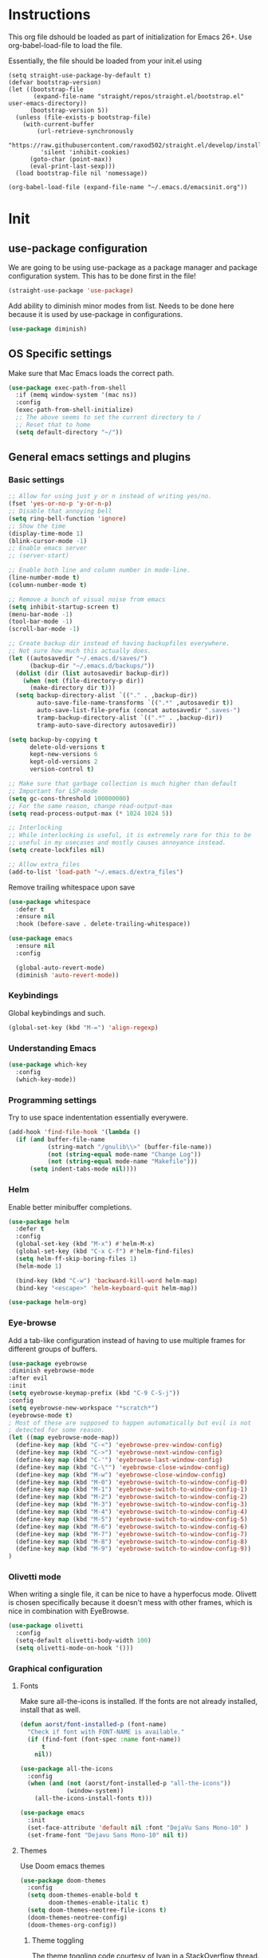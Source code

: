 * Instructions
This org file dshould be loaded as part of initialization for Emacs 26+.
Use org-babel-load-file to load the file.

Essentially, the file should be loaded from your init.el using
#+BEGIN_EXAMPLE
  (setq straight-use-package-by-default t)
  (defvar bootstrap-version)
  (let ((bootstrap-file
         (expand-file-name "straight/repos/straight.el/bootstrap.el" user-emacs-directory))
        (bootstrap-version 5))
    (unless (file-exists-p bootstrap-file)
      (with-current-buffer
          (url-retrieve-synchronously
           "https://raw.githubusercontent.com/raxod502/straight.el/develop/install.el"
           'silent 'inhibit-cookies)
        (goto-char (point-max))
        (eval-print-last-sexp)))
    (load bootstrap-file nil 'nomessage))

  (org-babel-load-file (expand-file-name "~/.emacs.d/emacsinit.org"))
#+END_EXAMPLE

* Init
** use-package configuration
We are going to be using use-package as a package manager and
package configuration system. This has to be done first in the
file!
#+BEGIN_SRC emacs-lisp
  (straight-use-package 'use-package)
#+END_SRC

Add ability to diminish minor modes from list.
Needs to be done here because it is used by use-package in configurations.
#+BEGIN_SRC emacs-lisp
  (use-package diminish)
#+END_SRC
** OS Specific settings
Make sure that Mac Emacs loads the correct path.
#+begin_src emacs-lisp
  (use-package exec-path-from-shell
    :if (memq window-system '(mac ns))
    :config
    (exec-path-from-shell-initialize)
    ;; The above seems to set the current directory to /
    ;; Reset that to home
    (setq default-directory "~/"))
#+end_src

** General emacs settings and plugins
*** Basic settings
#+BEGIN_SRC emacs-lisp
  ;; Allow for using just y or n instead of writing yes/no.
  (fset 'yes-or-no-p 'y-or-n-p)
  ;; Disable that annoying bell
  (setq ring-bell-function 'ignore)
  ;; Show the time
  (display-time-mode 1)
  (blink-cursor-mode -1)
  ;; Enable emacs server
  ;; (server-start)

  ;; Enable both line and column number in mode-line.
  (line-number-mode t)
  (column-number-mode t)

  ;; Remove a bunch of visual noise from emacs
  (setq inhibit-startup-screen t)
  (menu-bar-mode -1)
  (tool-bar-mode -1)
  (scroll-bar-mode -1)

  ;; Create backup dir instead of having backupfiles everywhere.
  ;; Not sure how much this actually does.
  (let ((autosavedir "~/.emacs.d/saves/")
        (backup-dir "~/.emacs.d/backups/"))
    (dolist (dir (list autosavedir backup-dir))
      (when (not (file-directory-p dir))
        (make-directory dir t)))
    (setq backup-directory-alist `(("." . ,backup-dir))
          auto-save-file-name-transforms `((".*" ,autosavedir t))
          auto-save-list-file-prefix (concat autosavedir ".saves-")
          tramp-backup-directory-alist `((".*" . ,backup-dir))
          tramp-auto-save-directory autosavedir))

  (setq backup-by-copying t
        delete-old-versions t
        kept-new-versions 6
        kept-old-versions 2
        version-control t)

  ;; Make sure that garbage collection is much higher than default
  ;; Important for LSP-mode
  (setq gc-cons-threshold 100000000)
  ;; For the same reason, change read-output-max
  (setq read-process-output-max (* 1024 1024 5))

  ;; Interlocking
  ;; While interlocking is useful, it is extremely rare for this to be
  ;; useful in my usecases and mostly causes annoyance instead.
  (setq create-lockfiles nil)

  ;; Allow extra_files
  (add-to-list 'load-path "~/.emacs.d/extra_files")
#+END_SRC

Remove trailing whitespace upon save
#+BEGIN_SRC emacs-lisp
  (use-package whitespace
    :defer t
    :ensure nil
    :hook (before-save . delete-trailing-whitespace))
#+END_SRC

#+BEGIN_SRC emacs-lisp
  (use-package emacs
    :ensure nil
    :config

    (global-auto-revert-mode)
    (diminish 'auto-revert-mode))
#+END_SRC
*** Keybindings
Global keybindings and such.

#+begin_src emacs-lisp
  (global-set-key (kbd "M-=") 'align-regexp)
#+end_src
*** Understanding Emacs
#+begin_src emacs-lisp
  (use-package which-key
    :config
    (which-key-mode))
#+end_src

*** Programming settings
Try to use space indententation essentially everywere.
#+begin_src emacs-lisp
(add-hook 'find-file-hook '(lambda ()
  (if (and buffer-file-name
           (string-match "/gnulib\\>" (buffer-file-name))
           (not (string-equal mode-name "Change Log"))
           (not (string-equal mode-name "Makefile")))
      (setq indent-tabs-mode nil))))
#+end_src

*** Helm
Enable better minibuffer completions.

#+begin_src emacs-lisp
  (use-package helm
    :defer t
    :config
    (global-set-key (kbd "M-x") #'helm-M-x)
    (global-set-key (kbd "C-x C-f") #'helm-find-files)
    (setq helm-ff-skip-boring-files 1)
    (helm-mode 1)

    (bind-key (kbd "C-w") 'backward-kill-word helm-map)
    (bind-key "<escape>" 'helm-keyboard-quit helm-map))

  (use-package helm-org)
#+end_src
*** Eye-browse
Add a tab-like configuration instead of having to use multiple frames
for different groups of buffers.
#+begin_src emacs-lisp
  (use-package eyebrowse
  :diminish eyebrowse-mode
  :after evil
  :init
  (setq eyebrowse-keymap-prefix (kbd "C-9 C-S-j"))
  :config
  (setq eyebrowse-new-workspace "*scratch*")
  (eyebrowse-mode t)
  ; Most of these are supposed to happen automatically but evil is not
  ; detected for some reason.
  (let ((map eyebrowse-mode-map))
    (define-key map (kbd "C-<") 'eyebrowse-prev-window-config)
    (define-key map (kbd "C->") 'eyebrowse-next-window-config)
    (define-key map (kbd "C-'") 'eyebrowse-last-window-config)
    (define-key map (kbd "C-\"") 'eyebrowse-close-window-config)
    (define-key map (kbd "M-w") 'eyebrowse-close-window-config)
    (define-key map (kbd "M-0") 'eyebrowse-switch-to-window-config-0)
    (define-key map (kbd "M-1") 'eyebrowse-switch-to-window-config-1)
    (define-key map (kbd "M-2") 'eyebrowse-switch-to-window-config-2)
    (define-key map (kbd "M-3") 'eyebrowse-switch-to-window-config-3)
    (define-key map (kbd "M-4") 'eyebrowse-switch-to-window-config-4)
    (define-key map (kbd "M-5") 'eyebrowse-switch-to-window-config-5)
    (define-key map (kbd "M-6") 'eyebrowse-switch-to-window-config-6)
    (define-key map (kbd "M-7") 'eyebrowse-switch-to-window-config-7)
    (define-key map (kbd "M-8") 'eyebrowse-switch-to-window-config-8)
    (define-key map (kbd "M-9") 'eyebrowse-switch-to-window-config-9))
  )
#+end_src
*** Olivetti mode
When writing a single file, it can be nice to have a hyperfocus mode.
Olivett is chosen specifically because it doesn't mess with other
frames, which is nice in combination with EyeBrowse.
#+begin_src emacs-lisp
  (use-package olivetti
    :config
    (setq-default olivetti-body-width 100)
    (setq olivetti-mode-on-hook '()))
#+end_src
*** Graphical configuration
**** Fonts
Make sure all-the-icons is installed.
If the fonts are not already installed, install that as well.
#+BEGIN_SRC emacs-lisp
  (defun aorst/font-installed-p (font-name)
    "Check if font with FONT-NAME is available."
    (if (find-font (font-spec :name font-name))
        t
      nil))

  (use-package all-the-icons
    :config
    (when (and (not (aorst/font-installed-p "all-the-icons"))
               (window-system))
      (all-the-icons-install-fonts t)))
#+END_SRC

#+begin_src emacs-lisp
  (use-package emacs
    :init
    (set-face-attribute 'default nil :font "DejaVu Sans Mono-10" )
    (set-frame-font "Dejavu Sans Mono-10" nil t))
#+end_src

**** Themes
Use Doom emacs themes
#+BEGIN_SRC emacs-lisp
  (use-package doom-themes
    :config
    (setq doom-themes-enable-bold t
          doom-themes-enable-italic t)
    (setq doom-themes-neotree-file-icons t)
    (doom-themes-neotree-config)
    (doom-themes-org-config))
#+END_SRC

***** Theme toggling
The theme toggling code courtesy of Ivan in a [[https://emacs.stackexchange.com/questions/24088/make-a-function-to-toggle-themes][StackOverflow thread]].

Start by setting which themes can be cycled through.
#+begin_src emacs-lisp
  (setq ivan/themes '(doom-gruvbox doom-one-light))
#+end_src

Then define cycling code.
#+begin_src emacs-lisp
  (setq ivan/themes-index 0)

  (defun ivan/cycle-theme (&optional newindex)
    (interactive)
    (when newindex
      (setq ivan/themes-index newindex))
    (setq ivan/themes-index (% (1+ ivan/themes-index) (length ivan/themes)))
    (ivan/load-indexed-theme))

  (defun ivan/load-indexed-theme ()
    (ivan/try-load-theme (nth ivan/themes-index ivan/themes)))

  (defun ivan/try-load-theme (theme)
    (if (ignore-errors (load-theme theme :no-confirm))
        (mapcar #'disable-theme (remove theme custom-enabled-themes))
      (message "Unable to find theme file for ‘%s’" theme)))

  (global-set-key [f10] 'ivan/cycle-theme)
#+end_src

And finally enable the first theme in the list.
#+begin_src emacs-lisp
  (ivan/cycle-theme (- 1 (length ivan/themes)))
#+end_src

**** Look
#+begin_src emacs-lisp
  (use-package doom-modeline
    :init (doom-modeline-mode 1))
#+end_src

#+begin_src emacs-lisp
  (setq display-time-format "%H:%M")
#+end_src

Make delimiters have matched rainbow colors for easier distinguishing.
#+begin_src emacs-lisp
  (use-package rainbow-delimiters
    :config
    (add-hook 'prog-mode-hook #'rainbow-delimiters-mode))
#+end_src

Make identifiers have unique colors in supported modes.
#+begin_src emacs-lisp
  (use-package color-identifiers-mode
    :config
    (add-hook 'after-init-hook 'global-color-identifiers-mode))
#+end_src
**** Cursor tracking
Ways of making sure it is obvious which window is active and where the cursor is.
#+begin_src emacs-lisp
  (use-package beacon
    :config
    (beacon-mode 1))

  (use-package dimmer
    :config
    (dimmer-configure-company-box)
    (dimmer-configure-helm)
    (dimmer-mode t))
#+end_src
** evil-mode - Vim key bindings
*** Basic evil settings
Start by unbinding keys that might interfere later.
#+BEGIN_SRC emacs-lisp
  (global-unset-key (kbd "C-w"))
#+END_SRC

Use Vim key bindings by default. Do note that some of the other
packages might set evil mode keys to their commands.
#+BEGIN_SRC emacs-lisp
  (use-package evil
    :diminish evil-mode
    :diminish undo-tree-mode
    :init
    (setq evil-want-C-u-scroll t)
    (setq evil-search-module 'evil-search)
    (setq evil-want-keybinding nil))

  ;; Enable the use of z-<buttons> for folding
  (use-package hideshow
    :config
    (add-hook 'prog-mode-hook 'hs-minor-mode))
#+END_SRC

Redefine =:q= to only close current window while =:quit= exits emacs
entirely. This is mostly important when working with eyebrowse or
similar tabbing items as =:q= by default will kill emacs entirely if
on last window of current tab.
#+begin_src emacs-lisp
  (evil-ex-define-cmd "q" 'delete-window)
  (evil-ex-define-cmd "quit" 'evil-quit)
  (evil-ex-define-cmd "align" 'align-regexp)
#+end_src
*** Add key bindings for Evil in different modes

#+begin_src emacs-lisp
  (use-package evil-org
    :ensure t
    :after org
    :config
    (add-hook 'org-mode-hook 'evil-org-mode)
    (add-hook 'evil-org-mode-hook
              (lambda ()
                (evil-org-set-key-theme)))
    (require 'evil-org-agenda)
    (evil-org-agenda-set-keys))

  (use-package evil-collection
    :after evil
    :config
    (evil-collection-init)
    (evil-ex-define-cmd "GCommit" 'magit-commit)
    (evil-ex-define-cmd "GAdd" 'magit-stage-file))
#+END_SRC
*** Evil Leader key
Add a leader key to evil, and set its bindings.  Yes, this is the same
as simply adding keybindings for all this but I like the ease of
setting this up.
#+BEGIN_SRC emacs-lisp
  ;; Evil leader has to be loaded before Evil to work in initial buffers.
  (use-package evil-leader
    :after evil)

  (define-key evil-normal-state-map (kbd "C-f") 'helm-find-files)
  (evil-leader/set-leader "<SPC>")
  (evil-leader/set-key
    "w" 'save-buffer
    "o" 'delete-other-windows
    "f" 'helm-find-files
    "t" 'counsel-etags-virtual-update-tags
    "g" 'magit-status
    "s" 'default-directory-phi-grep
    "h" 'evil-ex-nohighlight
    "b" 'helm-buffers-list
    "d" 'olivetti-mode
    "rn" 'lsp-rename)

  (with-eval-after-load 'evil-maps
    (define-key evil-normal-state-map (kbd "C-n") nil)
    (define-key evil-normal-state-map (kbd "C-p") nil))

  (global-evil-leader-mode)
  (evil-mode 1)
#+END_SRC
*** Extra Evil plugins
Add surround, similar to the vim-surround package.
Also define a couple of new surrounds.
#+begin_src emacs-lisp
  (use-package evil-surround
    :config
    (global-evil-surround-mode 1))
#+end_src

Then add marks to the emacs fringe.
#+begin_src emacs-lisp
  (use-package evil-fringe-mark
    :config
    (global-evil-fringe-mark-mode))
#+end_src

** File management
*** Unique buffer names
When working with buffers that have the same name, make emacs display
them using forward style instead of the default post-forward.

#+begin_src emacs-lisp
  (setq-default uniquify-buffer-name-style 'forward
                uniquify-separator "/")

  (setq-default uniquify-after-kill-buffer-p t)
  (setq-default uniquify-ignore-buffers-re "^\\*")
#+end_src
*** Neotree
Add a file browser system to emacs.
While it may not be used much it can be very handy sometimes.
#+BEGIN_SRC emacs-lisp
  (use-package neotree
    :config
    (setq neo-theme (if (display-graphic-p) 'icons 'arrow))
    (define-key evil-normal-state-map [f8] 'neotree-toggle)
    (global-set-key [f8] 'neotree-toggle))
#+END_SRC
*** Magit
[[https://magit.vc/][Magit]], the better interface to git.
#+BEGIN_SRC emacs-lisp
    (use-package magit)
#+END_SRC
*** Git gutter
#+begin_src emacs-lisp
  (use-package git-gutter
    :diminish git-gutter-mode
    :config
    (global-git-gutter-mode 1))
#+end_src
*** Project management
Use projectile to easily find and search within projects.
#+begin_src emacs-lisp
  (use-package projectile
    :config
    (projectile-mode 1)
    (define-key evil-normal-state-map (kbd "C-p") 'projectile-command-map)
    (define-key projectile-mode-map (kbd "C-c p") 'projectile-command-map))
#+end_src
*** Persistent undo
Allows for using undo between session. Note that saving history to disk risks leaking information.
#+begin_src emacs-lisp
  (use-package undo-tree
    :config
    (global-undo-tree-mode)
    (setq undo-tree-auto-save-history t)
    (setq undo-tree-history-directory-alist '(("." . "~/.emacs.d/undo"))))
#+end_src
*** Remote editing
#+begin_src emacs-lisp
  (use-package tramp
    :config
    (add-to-list 'tramp-remote-path "/snap/bin"))
#+end_src
*** Searching
Better grep than the default one.
#+begin_src emacs-lisp
  (use-package phi-grep
    :config
    ;; Note: this one will be very slow for large file trees
    (defun default-directory-phi-grep (regex)
      (interactive
       (list
        (read-regexp (if (fboundp 'read-regexp) "Regexp" "Regexp: "))))
      (phi-grep-in-directory default-directory regex))

    (evil-define-key 'normal phi-grep-mode-map (kbd "RET") 'phi-grep-exit)
    (add-to-list 'phi-grep-ignored-files "\.pth")
    (add-to-list 'phi-grep-ignored-files "\.ipynb")
    (add-to-list 'phi-grep-ignored-files "\.tif")
    (add-to-list 'phi-grep-ignored-files "\.odp")
    (add-to-list 'phi-grep-ignored-files "\.odf")
    (add-to-list 'phi-grep-ignored-files "\.odt")
    (add-to-list 'phi-grep-ignored-files "\.ods")
    (add-to-list 'phi-grep-ignored-dirs "__pycache__")
    (add-to-list 'phi-grep-ignored-dirs "\.mypy_cache"))
#+end_src

** File types and languages
*** Org-mode
Set up the basic settings of org-mode.
#+BEGIN_SRC emacs-lisp
  (straight-override-recipe
     '(org :type git :host github :repo "emacsmirror/org" :no-build t))
  (use-package org
      :ensure nil
      :config
      (custom-set-faces
       '(org-headline-done
         ((((class color) (min-colors 16))
           (:foreground "light gray")))))

      (setq org-fontify-done-headline t)
      (setq org-todo-keywords
        '((sequence "TODO(t)" "DOING(o)" "|" "DONE(d)")
          (sequence "MEETING(m)" "|" "DONE(d)")
          (sequence "IDEA" "|")
          (sequence "NOTE" "|")
          (sequence "EVENT(e)" "|")
          (sequence "NEXT" "|")
          (sequence "|" "CANCELED(c)")))
      (setq org-todo-keyword-faces
        '(("TODO" . (:foreground "red" :weight bold))
          ("NEXT" . (:foreground "red" :weight bold))
          ("DOING" . "yellow")
          ("EVENT" . (:foreground "orange" :weight bold))
          ("DONE" . (:foreground "green" :weight bold))
          ("MEETING" . (:foreground "blue" :weight bold))
          ("IDEA" . (:foreground "purple" :weight bold))
          ("NOTE" . (:foreground "purple" :weight bold))
          ("CANCELED" . (:foreground "gray" :weight bold))))
      ;; Make single space end sentences.
      (setq sentence-end-double-space nil)
      (add-hook 'org-mode-hook 'org-indent-mode)
      (eval-after-load 'org-indent '(diminish 'org-indent-mode))
      (setq org-hide-emphasis-markers t)
      (setq org-startup-folded nil)
      (setq org-refile-targets (quote ((nil :maxlevel . 9)
                                       (org-agenda-files :maxlevel . 9))))
      ;; Save after refiling
      (advice-add 'org-refile :after
                  (lambda (&rest _)
                    (org-save-all-org-buffers)))
      ;; (define-key evil-org-mode-map (kbd "C-c C-w") 'org-refile)
      (define-key org-mode-map (kbd "C-c C-w") 'org-refile))


    (require 'org-tempo)
    (setq org-agenda-files '("~/org/"))
#+end_src

**** Org capture
Setup new capture templates.
#+begin_src emacs-lisp
  (setq org-capture-templates
         '(("t" "todo" entry (file org-default-notes-file)
            "* TODO %?\nDEADLINE: %t\n%a\n\n")
           ("m" "Meeting" entry (file org-default-notes-file)
            "* MEETING with %? :MEETING:\n%t")
           ("i" "Idea" entry (file org-default-notes-file)
            "* IDEA %? :IDEA: \n")
           ("e" "Event" entry (file org-default-notes-file)
            "* EVENT %? :EVENT: \n%t\n")
           ("n" "New note" entry (file+headline org-default-notes-file "Quick notes")
            "* NOTE %? \n%t\n")
           ("x" "Next Task" entry (file+headline org-default-notes-file "Tasks")
            "** NEXT %? \nDEADLINE: %t\n") ))

  ;; Make sure that we can use the captures
  (global-set-key (kbd "C-c c") 'org-capture)

  ;; And set the default notes file to be in another location
  ;; Use the index.org from org-wiki to store such things
  (setq org-default-notes-file "~/org/index.org")
#+end_src

**** Org agenda
Add a search system for org tags and such. Use this system to include
any TODO/DOING task and ANY headline with a tag.
#+BEGIN_SRC emacs-lisp
  (use-package org-ql
    :config

    (setq org-agenda-custom-commands
          '(("cav" "Custom Agenda View"
             ((agenda)
              (org-ql-block '(and (not (todo "DONE"))
                                  (or (todo "TODO")
                                      (tags "TODO")
                                      (todo "DOING")
                                      (tags "DOING")
                                      (tags "NEXT")
                                      (tags "todo")))
                            ((org-ql-block-header "To do")))
              (org-ql-block '(and (not (todo "DONE"))
                                  (or (todo "EVENT")
                                      (tags "EVENT")))
                            ((org-ql-block-header "Events")))
              (org-ql-block '(and (not (todo "DONE"))
                                  (or (todo "IDEA")
                                      (tags "IDEA")
                                      (tags "idea")))
                            ((org-ql-block-header "Someday:"))))))))
#+END_SRC

Then use org-super agenda to filter through the results of the search.
#+BEGIN_SRC emacs-lisp
  (use-package org-super-agenda
    :config
    (setq org-super-agenda-groups
          '((:discard (:tag ("ignore")))
            (:name ""
                    :time-grid t)
            (:name "Meetings"
                   :todo "MEETING"
                   :tag "MEETING")
            (:name "TODOs"
                   :time-grid t
                   :todo "TODO"
                   :todo "DOING")
            (:name "IDEAs"
                   :todo "IDEA"
                   :tag "IDEA"
                   :order 9)
            (:name "Results"
                   :tag "results"
                   :tag "result")
            (:auto-tags t)))
    (define-key org-super-agenda-header-map "k" 'org-agenda-previous-line)
    (define-key org-super-agenda-header-map "j" 'org-agenda-next-line)
    (org-super-agenda-mode 1))

  ;; Bind the key to bind together the org-agenda stuff
  (global-set-key (kbd "C-c a") (lambda () (interactive) (org-agenda nil "cav")))
#+END_SRC

**** Org recur
Easier recurring tasks
#+begin_src emacs-lisp
  (use-package org-recur
    :hook ((org-mode . org-recur-mode)
           (org-agenda-mode . org-recur-agenda-mode))
    :demand t
    :config
    (define-key org-recur-mode-map (kbd "C-c d") 'org-recur-finish)

    ;; Rebind the 'd' key in org-agenda (default: `org-agenda-day-view').
    (define-key org-recur-agenda-mode-map (kbd "d") 'org-recur-finish)
    (define-key org-recur-agenda-mode-map (kbd "C-c d") 'org-recur-finish)

    (setq org-recur-finish-done t
          org-recur-finish-archive t))
#+end_src

**** Prettify org
Prettify the way headlines and such look

#+begin_src emacs-lisp
  (use-package org-superstar
    :config
    (setq org-hide-leading-stars nil)
    (setq org-superstar-leading-bullet " ")
    (setq org-superstar-headline-bullets-list '("\u203A"))
    (add-hook 'org-mode-hook 'org-superstar-mode))
#+end_src

**** Org links
Make Org mode open in current window when following links, by default.
Code kinda copied from [[https://stackoverflow.com/questions/17590784/how-to-let-org-mode-open-a-link-like-file-file-org-in-current-window-inste][here]].
#+begin_src emacs-lisp
(defun org-force-open-current-window ()
  (interactive)
  (let ((org-link-frame-setup (quote
                               ((vm . vm-visit-folder)
                                (vm-imap . vm-visit-imap-folder)
                                (gnus . gnus)
                                (file . find-file)
                                (wl . wl)))
                              ))
    (org-open-at-point)))
(define-key org-mode-map (kbd "C-c o") 'org-force-open-current-window)
;; Redefine old behaviour into another mapping
(define-key org-mode-map (kbd "C-c C-o") 'org-open-at-point)
#+end_src

**** Org prettifying
Do not prettify current line.
#+begin_src emacs-lisp
  (defvar my/current-line '(0 . 0)
    "(start . end) of current line in current buffer")
  (make-variable-buffer-local 'my/current-line)

  (defun my/unhide-current-line (limit)
    "Font-lock function"
    (let ((start (max (point) (car my/current-line)))
          (end (min limit (cdr my/current-line))))
      (when (< start end)
        (remove-text-properties start end '(invisible t display "" composition ""))
        (goto-char limit)
        t)))

  (defun my/refontify-on-linemove ()
    "Post-command-hook"
    (let* ((start (line-beginning-position))
           (end (line-beginning-position 2))
           (needs-update (not (equal start (car my/current-line)))))
      (setq my/current-line (cons start end))
      (when needs-update
        (font-lock-fontify-block 2))))

  (defun my/markdown-unhighlight ()
    "Install"
    (font-lock-add-keywords nil '((my/unhide-current-line)) t)
    (add-hook 'post-command-hook #'my/refontify-on-linemove nil t))

  (add-hook 'org-mode-hook #'my/markdown-unhighlight)

  ;; This can be used in markdown down as well.
  ;; markdown-mode is currently not installed and as such is disabled.
  ;;
  ;; (require 'markdown-mode)
  ;; (add-hook 'markdown-mode-hook #'my/markdown-unhighlight)
  ;; (add-hook 'markdown-mode-hook (lambda () (markdown-toggle-markup-hiding 1)))
#+end_src

**** Org-wiki
#+begin_src emacs-lisp
  (load "org-wiki/org-wiki")
  (setq org-wiki-location "~/org")

  (setq org-wiki-template
        (string-trim
  "
  ,#+TITLE: %n
  ,#+DESCRIPTION:
  ,#+KEYWORDS: %n
  ,#+STARTUP:  content
  ,#+DATE: %d

  - [[wiki:index][Index]]

  - Related:

  ,* %n
  "))

  (global-set-key (kbd "C-c n f") 'org-wiki-helm)
  (global-set-key (kbd "C-c n w") 'org-wiki-index)
  (define-key org-mode-map (kbd "C-c n i") 'org-wiki-insert-link)
  (define-key org-mode-map (kbd "C-c n m") 'org-wiki-insert-new)
  (define-key org-mode-map (kbd "C-c n n") 'org-wiki-new)
  (define-key org-mode-map (kbd "C-c n a") 'org-insert-link)
#+end_src

**** Org-transclusion
Add tranclusion ability to org files
#+begin_src emacs-lisp
  (use-package org-transclusion
    :straight (org-transclusion :type git :host github :repo "cwinsnes/org-transclusion")
    :config
    (add-hook 'org-mode-hook 'org-transclusion-mode))
#+end_src

**** Org-ref (bibliography)
#+begin_src emacs-lisp
  (use-package org-ref
    :config
    (setq
     reftex-default-bibliography '("~/Dropbox/bibliography/references.bib")
     org-ref-default-bibliography '("~/Dropbox/bibliography/references.bib")

     org-ref-bibliography-notes "~/Dropbox/bibliography/notes.org"
     org-ref-default-bibliography '("~/Dropbox/bibliography/references.bib")
     org-ref-pdf-directory "~/Dropbox/bibliography/bibtex-pdfs/"

     bibtex-completion-bibliography "~/Dropbox/bibliography/references.bib"
     bibtex-completion-library-path "~/Dropbox/bibliography/bibtex-pdfs"
     bibtex-completion-notes-path "~/Dropbox/bibliography/helm-bibtex-notes.org"))
#+end_src

**** Org-latex
Make sure that code blocks gets outputted with colors.
#+begin_src emacs-lisp
(add-to-list 'org-latex-packages-alist '("" "minted"))
(setq org-latex-listings 'minted
      org-latex-pdf-process
      '("pdflatex -shell-escape -interaction nonstopmode -output-directory %o %f"
        "pdflatex -shell-escape -interaction nonstopmode -output-directory %o %f"
        "pdflatex -shell-escape -interaction nonstopmode -output-directory %o %f"))
#+end_src

*** Markdown
#+begin_src emacs-lisp
  (setq markdown-fontify-code-blocks-natively t)
#+end_src
*** Python
#+begin_src emacs-lisp
  (setq python-shell-interpreter "python3")
  (if (executable-find "black")
    (use-package blacken
      :hook
      (python-mode . blacken-mode))
    (message "Could not find black"))

  (when (executable-find "ipython")
      (setq python-shell-interpreter "ipython"))

  (if (executable-find "isort")
    (use-package py-isort
      :after python
      :hook ((before-save . py-isort-before-save)))
    (message "Could not find isort"))
#+end_src

Add highlighting to docstrings
#+begin_src emacs-lisp
  (use-package python-docstring
    :hook ((python-mode . python-docstring-mode)))
#+end_src
*** Rust
Enable rust syntax highlighting and such.
#+begin_src emacs-lisp
  (use-package rust-mode
    :config
    (setq rust-format-on-save t)
    (define-key rust-mode-map (kbd "C-c C-c") 'rust-compile))
#+end_src

And enable flycheck to find rust cargo setup.
#+begin_src emacs-lisp
  (use-package flycheck-rust
    :config
    (with-eval-after-load 'rust-mode
      (add-hook 'flycheck-mode-hook #'flycheck-rust-setup)))
#+end_src
*** C
#+begin_src emacs-lisp
  (defun includepath()
    "Return an include path."
    (list (concat (projectile-project-root) "include/")))

  (use-package company-c-headers
    :after (company projectile)
    :config
    (setq company-c-headers-path-user 'includepath)
    (add-to-list 'company-backends 'company-c-headers))

  (use-package ccls
    :after lsp-mode)

  (use-package flycheck
    :config
    (add-hook 'c-mode-hook
              (lambda ()
                (setq flycheck-clang-include-path (includepath))
                (setq flycheck-gcc-include-path (includepath)))))
#+end_src

Make doxygen style documentation highlighted.
#+begin_src  emacs-lisp
  (use-package highlight-doxygen
    :config
    (add-hook 'c-mode-hook 'highlight-doxygen-mode))
#+end_src

** General coding plugins
*** Error checking
#+begin_src emacs-lisp
  (use-package flycheck
    :config
    (global-flycheck-mode)
    (add-hook 'python-mode-hook (lambda ()
                                  (setq flycheck-checker 'python-flake8
                                        flycheck-checker-error-threshold 99)))
    (define-key evil-normal-state-map (kbd "M-m") 'flycheck-next-error)
    (define-key evil-normal-state-map (kbd "M-n") 'flycheck-previous-error))
#+end_src

*** Tree sitter
Enable tree sitter for all available languages. Tree sitter information can be found at [[http://tree-sitter.github.io/tree-sitter/][Tree-sitter]].
#+begin_src emacs-lisp
  (use-package tree-sitter)
  (use-package tree-sitter-langs
    :config
    (global-tree-sitter-mode))
#+end_src
*** Company mode
Completion engine for several languages
#+BEGIN_SRC emacs-lisp
  (use-package company
    :diminish company-mode
    :config
    (add-to-list 'company-backends 'company-capf)
    (add-hook 'after-init-hook 'global-company-mode)
    (setq company-minimum-prefix-length 1
          company-dabbrev-downcase 0
          company-idle-delay 0.0)
    (company-tng-configure-default))
#+END_SRC
*** Snippets
#+begin_src emacs-lisp
  (use-package yasnippet
    :defer 7
    :config

    ;; Expand with yasnippet only if Company didn't complete the word before
    (defvar my-company-point nil)
    (advice-add 'company-complete-common
                :before (lambda () (setq my-company-point (point))))
    (advice-add 'company-complete-common
                :after (lambda ()
                         (when (equal my-company-point (point))
                           (yas-expand))))
    (define-key yas-minor-mode-map (kbd "RET") yas-maybe-expand)
    (yas-global-mode 1))

  (use-package yasnippet-snippets
    :after yasnippet)
#+end_src

*** Tags
Make tags work better in Emacs and auto use the correct files.
Will fallback to ripgrep if no tags file is found.
#+begin_src emacs-lisp
  (use-package counsel-etags
    :bind (("C-]" . counsel-etags-find-tag-at-point))
    :init
    ;; Don't ask before rereading the TAGS files if they have changed
    (setq tags-revert-without-query t)
    (setq tags-add-tables nil)
    ;; Don't warn when TAGS files are large
    (setq large-file-warning-threshold nil)
    (add-hook 'prog-mode-hook
              (lambda ()
                (add-hook 'after-save-hook
                          'counsel-etags-virtual-update-tags 'append 'local)))
    :config
    (setq counsel-etags-update-interval 60)
    (add-to-list 'counsel-etags-ignore-directories "build"))

  ;; Bind tag finding to normal key in evil mode
  (with-eval-after-load 'evil-maps
    (define-key evil-normal-state-map (kbd "C-]") 'counsel-etags-find-tag-at-point))
#+end_src

*** LSP-mode
Language server protocol. Works with company-mode!

#+begin_src emacs-lisp
  (use-package lsp-mode
    :hook
    (python-mode . lsp-deferred)
    (rust-mode . lsp-deferred)
    (c-mode . lsp-deferred)
    :commands
    (lsp lsp-deferred)
    :config
    (setq lsp-completion-provider :capf
          lsp-diagnostics-provider :flycheck)
    (setq lsp-idle-delay 0.2)
    ;; Python settings
    (setq lsp-pyls-plugins-flake8-enabled t
          lsp-pyls-plugins-pydocstyle-enabled t
          lsp-pyls-plugins-pylint-enabled nil)

    (lsp-register-client
     (make-lsp-client :new-connection (lsp-tramp-connection "pyls")
                      :major-modes '(python-mode)
                      :remote? t
                      :server-id 'pyls-remote)))

  (use-package lsp-ui
    :config
    (setq lsp-ui-doc-position 'bottom))
#+end_src

*** Indendation guides
Especially helpful for deep python indentations.
#+begin_src emacs-lisp
  (use-package highlight-indentation
    :config
    (add-hook 'prog-mode-hook 'highlight-indentation-mode)
    (add-hook 'prog-mode-hook 'highlight-indentation-current-column-mode))
#+end_src
